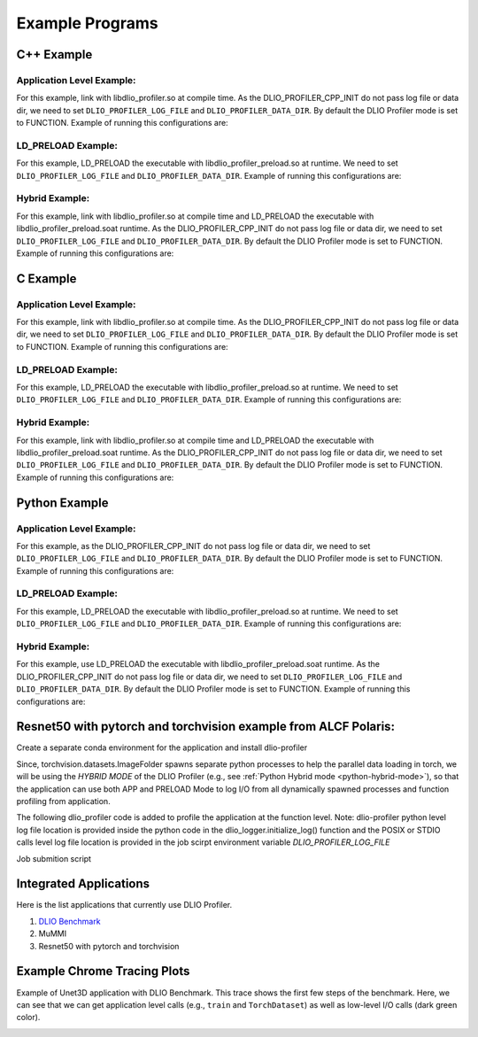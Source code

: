 ****************
Example Programs
****************

------------
C++ Example
------------

Application Level Example:
**************************

.. code-block:: c
   :linenos:

    #include <dlio_profiler/dlio_profiler.h>

    void foo() {
      DLIO_PROFILER_CPP_FUNCTION(); // Add at the begining of each function
      sleep(1);
      {
        DLIO_PROFILER_CPP_REGION(CUSTOM); // Add at the beginning of code block. keep name unique
        sleep(1);
        DLIO_PROFILER_CPP_REGION_START(CUSTOM_BLOCK); // add start. keep name unique
        sleep(1);
        DLIO_PROFILER_CPP_REGION_END(CUSTOM_BLOCK); // add end. Match name from START.
      }
    }

    int main(int argc, char *argv[]) {
      // Basic Bookkeeping
      int init = 0;
      if (argc > 2) {
        if (strcmp(argv[2], "1") == 0) {
          // Initialize Application Profiler
          DLIO_PROFILER_CPP_INIT(nullptr, nullptr, nullptr);
          init = 1;
        }
      }
      char filename[1024];
      sprintf(filename, "%s/demofile.txt", argv[1]);

      // Run functions
      foo();
      // Implicit I/O calls No need for marking.
      FILE *fh = fopen(filename, "w+");
      if (fh != NULL) {
        fwrite("hello", sizeof("hello"), 1, fh);
        fclose(fh);
      }
      if (init == 1) {
        // Finalize Application Profiler
        DLIO_PROFILER_CPP_FINI();
      }
      return 0;
    }

For this example, link with libdlio_profiler.so at compile time.
As the DLIO_PROFILER_CPP_INIT do not pass log file or data dir, we need to set ``DLIO_PROFILER_LOG_FILE`` and ``DLIO_PROFILER_DATA_DIR``.
By default the DLIO Profiler mode is set to FUNCTION.
Example of running this configurations are:

.. code-block:: bash
   :linenos:

    # the process id, app_name and .pfw will be appended by the profiler for each app and process.
    # name of final log file is ~/log_file-<APP_NAME>-<PID>.pfw
    DLIO_PROFILER_LOG_FILE=~/log_file
    # Colon separated paths for including for profiler
    DLIO_PROFILER_DATA_DIR=/dev/shm/:/p/gpfs1/$USER/dataset
    # Enable profiler
    DLIO_PROFILER_ENABLE=1


LD_PRELOAD Example:
**************************

.. code-block:: c
   :linenos:

    #include <dlio_profiler/dlio_profiler.h>

    int main(int argc, char *argv[]) {
      char filename[1024];
      sprintf(filename, "%s/demofile.txt", argv[1]);
      foo(); # function will be ignored in pure LD_PRELOAD mode.
      // Implicit I/O calls No need for marking.
      FILE *fh = fopen(filename, "w+");
      if (fh != NULL) {
        fwrite("hello", sizeof("hello"), 1, fh);
        fclose(fh);
      }
      return 0;
    }

For this example, LD_PRELOAD the executable with libdlio_profiler_preload.so at runtime.
We need to set ``DLIO_PROFILER_LOG_FILE`` and ``DLIO_PROFILER_DATA_DIR``.
Example of running this configurations are:

.. code-block:: bash
   :linenos:

    # the process id, app_name and .pfw will be appended by the profiler for each app and process.
    # name of final log file is ~/log_file-<APP_NAME>-<PID>.pfw
    export DLIO_PROFILER_LOG_FILE=~/log_file
    # Colon separated paths for including for profiler
    export DLIO_PROFILER_DATA_DIR=/dev/shm/:/p/gpfs1/$USER/dataset
    # Set the mode to PRELOAD
    export DLIO_PROFILER_INIT=PRELOAD
    # Enable profiler
    export DLIO_PROFILER_ENABLE=1


Hybrid Example:
**************************

.. code-block:: c
   :linenos:

    #include <dlio_profiler/dlio_profiler.h>

    void foo() {
      DLIO_PROFILER_CPP_FUNCTION(); // Add at the begining of each function
      sleep(1);
      {
        DLIO_PROFILER_CPP_REGION(CUSTOM); // Add at the beginning of code block. keep name unique
        sleep(1);
        DLIO_PROFILER_CPP_REGION_START(CUSTOM_BLOCK); // add start. keep name unique
        sleep(1);
        DLIO_PROFILER_CPP_REGION_END(CUSTOM_BLOCK); // add end. Match name from START.
      }
    }

    int main(int argc, char *argv[]) {
      // Basic Bookkeeping
      int init = 0;
      if (argc > 2) {
        if (strcmp(argv[2], "1") == 0) {
          // Initialize Application Profiler
          DLIO_PROFILER_CPP_INIT(nullptr, nullptr, nullptr);
          init = 1;
        }
      }
      char filename[1024];
      sprintf(filename, "%s/demofile.txt", argv[1]);

      // Run functions
      foo();
      // Implicit I/O calls No need for marking.
      FILE *fh = fopen(filename, "w+");
      if (fh != NULL) {
        fwrite("hello", sizeof("hello"), 1, fh);
        fclose(fh);
      }
      if (init == 1) {
        // Finalize Application Profiler
        DLIO_PROFILER_CPP_FINI();
      }
      return 0;
    }

For this example, link with libdlio_profiler.so at compile time and LD_PRELOAD the executable with libdlio_profiler_preload.soat runtime.
As the DLIO_PROFILER_CPP_INIT do not pass log file or data dir, we need to set ``DLIO_PROFILER_LOG_FILE`` and ``DLIO_PROFILER_DATA_DIR``.
By default the DLIO Profiler mode is set to FUNCTION.
Example of running this configurations are:

.. code-block:: bash
   :linenos:

    # the process id, app_name and .pfw will be appended by the profiler for each app and process.
    # name of final log file is ~/log_file-<APP_NAME>-<PID>.pfw
    DLIO_PROFILER_LOG_FILE=~/log_file
    # Colon separated paths for including for profiler
    DLIO_PROFILER_DATA_DIR=/dev/shm/:/p/gpfs1/$USER/dataset
    # Set the mode to PRELOAD
    export DLIO_PROFILER_INIT=PRELOAD
    # Enable profiler
    DLIO_PROFILER_ENABLE=1

------------
C Example
------------

Application Level Example:
**************************

.. code-block:: c
   :linenos:

    #include <dlio_profiler/dlio_profiler.h>

    void foo() {
      DLIO_PROFILER_C_FUNCTION_START();
      sleep(1);
      if (<CONDITION>) {
        DLIO_PROFILER_C_FUNCTION_END();
        return; // Define DLIO_PROFILER_C_FUNCTION_END on every branch
      }
      {
        DLIO_PROFILER_C_REGION_START(CUSTOM);
        sleep(1);
        DLIO_PROFILER_C_REGION_END(CUSTOM); // END region CUSTOM.
      }
      DLIO_PROFILER_C_FUNCTION_END(); // Define DLIO_PROFILER_C_FUNCTION_END on every branch
    }

    int main(int argc, char *argv[]) {
      // Basic Bookkeeping
      int init = 0;
      if (argc > 2) {
        if (strcmp(argv[2], "1") == 0) {
          // Initialize Application Profiler
          DLIO_PROFILER_C_INIT(nullptr, nullptr, nullptr);
          init = 1;
        }
      }
      char filename[1024];
      sprintf(filename, "%s/demofile.txt", argv[1]);

      // Run functions
      foo();
      // Implicit I/O calls No need for marking.
      FILE *fh = fopen(filename, "w+");
      if (fh != NULL) {
        fwrite("hello", sizeof("hello"), 1, fh);
        fclose(fh);
      }
      if (init == 1) {
        // Finalize Application Profiler
        DLIO_PROFILER_C_FINI();
      }
      return 0;
    }

For this example, link with libdlio_profiler.so at compile time.
As the DLIO_PROFILER_CPP_INIT do not pass log file or data dir, we need to set ``DLIO_PROFILER_LOG_FILE`` and ``DLIO_PROFILER_DATA_DIR``.
By default the DLIO Profiler mode is set to FUNCTION.
Example of running this configurations are:

.. code-block:: bash
   :linenos:

    # the process id, app_name and .pfw will be appended by the profiler for each app and process.
    # name of final log file is ~/log_file-<APP_NAME>-<PID>.pfw
    DLIO_PROFILER_LOG_FILE=~/log_file
    # Colon separated paths for including for profiler
    DLIO_PROFILER_DATA_DIR=/dev/shm/:/p/gpfs1/$USER/dataset
    # Enable profiler
    DLIO_PROFILER_ENABLE=1


LD_PRELOAD Example:
**************************

.. code-block:: c
   :linenos:

    #include <dlio_profiler/dlio_profiler.h>

    int main(int argc, char *argv[]) {
      char filename[1024];
      sprintf(filename, "%s/demofile.txt", argv[1]);
      foo(); # function will be ignored in pure LD_PRELOAD mode.
      // Implicit I/O calls No need for marking.
      FILE *fh = fopen(filename, "w+");
      if (fh != NULL) {
        fwrite("hello", sizeof("hello"), 1, fh);
        fclose(fh);
      }
      return 0;
    }

For this example, LD_PRELOAD the executable with libdlio_profiler_preload.so at runtime.
We need to set ``DLIO_PROFILER_LOG_FILE`` and ``DLIO_PROFILER_DATA_DIR``.
Example of running this configurations are:

.. code-block:: bash
   :linenos:

    # the process id, app_name and .pfw will be appended by the profiler for each app and process.
    # name of final log file is ~/log_file-<APP_NAME>-<PID>.pfw
    export DLIO_PROFILER_LOG_FILE=~/log_file
    # Colon separated paths for including for profiler
    export DLIO_PROFILER_DATA_DIR=/dev/shm/:/p/gpfs1/$USER/dataset
    # Set the mode to PRELOAD
    export DLIO_PROFILER_INIT=PRELOAD
    # Enable profiler
    export DLIO_PROFILER_ENABLE=1


Hybrid Example:
**************************

.. code-block:: c
   :linenos:

    #include <dlio_profiler/dlio_profiler.h>

    void foo() {
      DLIO_PROFILER_C_FUNCTION_START();
      sleep(1);
      if (<CONDITION>) {
        DLIO_PROFILER_C_FUNCTION_END();
        return; // Define DLIO_PROFILER_C_FUNCTION_END on every branch
      }
      {
        DLIO_PROFILER_C_REGION_START(CUSTOM);
        sleep(1);
        DLIO_PROFILER_C_REGION_END(CUSTOM); // END region CUSTOM.
      }
      DLIO_PROFILER_C_FUNCTION_END(); // Define DLIO_PROFILER_C_FUNCTION_END on every branch
    }

    int main(int argc, char *argv[]) {
      // Basic Bookkeeping
      int init = 0;
      if (argc > 2) {
        if (strcmp(argv[2], "1") == 0) {
          // Initialize Application Profiler
          DLIO_PROFILER_C_INIT(nullptr, nullptr, nullptr);
          init = 1;
        }
      }
      char filename[1024];
      sprintf(filename, "%s/demofile.txt", argv[1]);

      // Run functions
      foo();
      // Implicit I/O calls No need for marking.
      FILE *fh = fopen(filename, "w+");
      if (fh != NULL) {
        fwrite("hello", sizeof("hello"), 1, fh);
        fclose(fh);
      }
      if (init == 1) {
        // Finalize Application Profiler
        DLIO_PROFILER_C_FINI();
      }
      return 0;
    }

For this example, link with libdlio_profiler.so at compile time and LD_PRELOAD the executable with libdlio_profiler_preload.soat runtime.
As the DLIO_PROFILER_CPP_INIT do not pass log file or data dir, we need to set ``DLIO_PROFILER_LOG_FILE`` and ``DLIO_PROFILER_DATA_DIR``.
By default the DLIO Profiler mode is set to FUNCTION.
Example of running this configurations are:

.. code-block:: bash
   :linenos:

    # the process id, app_name and .pfw will be appended by the profiler for each app and process.
    # name of final log file is ~/log_file-<APP_NAME>-<PID>.pfw
    DLIO_PROFILER_LOG_FILE=~/log_file
    # Colon separated paths for including for profiler
    DLIO_PROFILER_DATA_DIR=/dev/shm/:/p/gpfs1/$USER/dataset
    # Set the mode to PRELOAD
    export DLIO_PROFILER_INIT=PRELOAD
    # Enable profiler
    DLIO_PROFILER_ENABLE=1



----------------
Python Example
----------------

Application Level Example:
**************************

.. code-block:: python
   :linenos:

    from dlio_profiler.logger import dlio_logger, fn_interceptor
    log_inst = dlio_logger.initialize_log(logfile=None, data_dir=None, process_id=-1)
    dlio_log = fn_interceptor("COMPUTE")

    # Example of using function decorators
    @dlio_log.log
    def log_events(index):
        sleep(1)

    # Example of function spawning and implicit I/O calls
    def posix_calls(val):
        index, is_spawn = val
        path = f"{cwd}/data/demofile{index}.txt"
        f = open(path, "w+")
        f.write("Now the file has more content!")
        f.close()
        if is_spawn:
            print(f"Calling spawn on {index} with pid {os.getpid()}")
            log_inst.finalize() # This need to be called to correctly finalize DLIO Profiler.
        else:
            print(f"Not calling spawn on {index} with pid {os.getpid()}")

    # NPZ calls internally calls POSIX calls.
    def npz_calls(index):
        # print(f"{cwd}/data/demofile2.npz")
        path = f"{cwd}/data/demofile{index}.npz"
        if os.path.exists(path):
            os.remove(path)
        records = np.random.randint(255, size=(8, 8, 1024), dtype=np.uint8)
        record_labels = [0] * 1024
        np.savez(path, x=records, y=record_labels)

    def main():
        log_events(0)
        npz_calls(1)
        with get_context('spawn').Pool(1, initializer=init) as pool:
            pool.map(posix_calls, ((2, True),))
        log_inst.finalize()


    if __name__ == "__main__":
        main()

For this example, as the DLIO_PROFILER_CPP_INIT do not pass log file or data dir, we need to set ``DLIO_PROFILER_LOG_FILE`` and ``DLIO_PROFILER_DATA_DIR``.
By default the DLIO Profiler mode is set to FUNCTION.
Example of running this configurations are:

.. code-block:: bash
   :linenos:

    # the process id, app_name and .pfw will be appended by the profiler for each app and process.
    # name of final log file is ~/log_file-<APP_NAME>-<PID>.pfw
    DLIO_PROFILER_LOG_FILE=~/log_file
    # Colon separated paths for including for profiler
    DLIO_PROFILER_DATA_DIR=/dev/shm/:/p/gpfs1/$USER/dataset:$PWD/data
    # Enable profiler
    DLIO_PROFILER_ENABLE=1


LD_PRELOAD Example:
*******************

.. code-block:: python
   :linenos:

    # Example of function spawning and implicit I/O calls
    def posix_calls(val):
        index, is_spawn = val
        path = f"{cwd}/data/demofile{index}.txt"
        f = open(path, "w+")
        f.write("Now the file has more content!")
        f.close()
        if is_spawn:
            print(f"Calling spawn on {index} with pid {os.getpid()}")
        else:
            print(f"Not calling spawn on {index} with pid {os.getpid()}")

    # NPZ calls internally calls POSIX calls.
    def npz_calls(index):
        # print(f"{cwd}/data/demofile2.npz")
        path = f"{cwd}/data/demofile{index}.npz"
        if os.path.exists(path):
            os.remove(path)
        records = np.random.randint(255, size=(8, 8, 1024), dtype=np.uint8)
        record_labels = [0] * 1024
        np.savez(path, x=records, y=record_labels)

    def main():
        npz_calls(1)
        with get_context('spawn').Pool(1, initializer=init) as pool:
            pool.map(posix_calls, ((2, True),))

    if __name__ == "__main__":
        main()

For this example, LD_PRELOAD the executable with libdlio_profiler_preload.so at runtime.
We need to set ``DLIO_PROFILER_LOG_FILE`` and ``DLIO_PROFILER_DATA_DIR``.
Example of running this configurations are:

.. code-block:: bash
   :linenos:

    # the process id, app_name and .pfw will be appended by the profiler for each app and process.
    # name of final log file is ~/log_file-<APP_NAME>-<PID>.pfw
    export DLIO_PROFILER_LOG_FILE=~/log_file
    # Colon separated paths for including for profiler
    export DLIO_PROFILER_DATA_DIR=/dev/shm/:/p/gpfs1/$USER/dataset
    # Set the mode to PRELOAD
    export DLIO_PROFILER_INIT=PRELOAD
    # Enable profiler
    export DLIO_PROFILER_ENABLE=1


.. _python-hybrid-mode:

Hybrid Example:
**************************

.. code-block:: python
   :linenos:

    from dlio_profiler.logger import dlio_logger, fn_interceptor
    log_inst = dlio_logger.initialize_log(logfile=None, data_dir=None, process_id=-1)
    dlio_log = fn_interceptor("COMPUTE")

    # Example of using function decorators
    @dlio_log.log
    def log_events(index):
        sleep(1)

    # Example of function spawning and implicit I/O calls
    def posix_calls(val):
        index, is_spawn = val
        path = f"{cwd}/data/demofile{index}.txt"
        f = open(path, "w+")
        f.write("Now the file has more content!")
        f.close()
        if is_spawn:
            print(f"Calling spawn on {index} with pid {os.getpid()}")
            log_inst.finalize() # This need to be called to correctly finalize DLIO Profiler.
        else:
            print(f"Not calling spawn on {index} with pid {os.getpid()}")

    # NPZ calls internally calls POSIX calls.
    def npz_calls(index):
        # print(f"{cwd}/data/demofile2.npz")
        path = f"{cwd}/data/demofile{index}.npz"
        if os.path.exists(path):
            os.remove(path)
        records = np.random.randint(255, size=(8, 8, 1024), dtype=np.uint8)
        record_labels = [0] * 1024
        np.savez(path, x=records, y=record_labels)

    def main():
        log_events(0)
        npz_calls(1)
        with get_context('spawn').Pool(1, initializer=init) as pool:
            pool.map(posix_calls, ((2, True),))
        log_inst.finalize()


    if __name__ == "__main__":
        main()

For this example, use LD_PRELOAD the executable with libdlio_profiler_preload.soat runtime.
As the DLIO_PROFILER_CPP_INIT do not pass log file or data dir, we need to set ``DLIO_PROFILER_LOG_FILE`` and ``DLIO_PROFILER_DATA_DIR``.
By default the DLIO Profiler mode is set to FUNCTION.
Example of running this configurations are:

.. code-block:: bash
   :linenos:

    # the process id, app_name and .pfw will be appended by the profiler for each app and process.
    # name of final log file is ~/log_file-<APP_NAME>-<PID>.pfw
    DLIO_PROFILER_LOG_FILE=~/log_file
    # Colon separated paths for including for profiler
    DLIO_PROFILER_DATA_DIR=/dev/shm/:/p/gpfs1/$USER/dataset
    # Set the mode to PRELOAD
    export DLIO_PROFILER_INIT=PRELOAD
    # Enable profiler
    DLIO_PROFILER_ENABLE=1


----------------------------------------------------------------
Resnet50 with pytorch and torchvision example from ALCF Polaris:
----------------------------------------------------------------

Create a separate conda environment for the application and install dlio-profiler

.. code-block:: bash
   :linenos:
  
     #!/bin/bash +x
     set -e
     set -x
     export MODULEPATH=/soft/modulefiles/conda/:$MODULEPATH
     module load 2023-10-04  # This is the latest conda module on Polaris
   
     export ML_ENV=$PWD/PolarisAT/conda-envs/ml_workload_latest_conda_2 # Please change the following path accordingly 
   
     if [[ -e $ML_ENV ]]; then
         conda activate $ML_ENV
     else
         conda create  -p $ML_ENV --clone  /soft/datascience/conda/2023-10-04/mconda3/
         conda activate $ML_ENV
         yes | MPICC="cc -shared -target-accel=nvidia80" pip install --force-reinstall --no-cache-dir --no-binary=mpi4py mpi4py
         yes | pip install --no-cache-dir git+https://github.com/hariharan-devarajan/dlio-profiler.git
         pip uninstall -y torch horovod 
         yes | pip install --no-cache-dir horovod
         #INSTALL OTHER MISSING FILES    
     fi

Since, torchvision.datasets.ImageFolder spawns separate python processes to help the parallel data loading in torch, we will be using the `HYBRID MODE` of the DLIO Profiler (e.g., see 
:ref:`Python Hybrid mode <python-hybrid-mode>`), so that the application can use both APP and PRELOAD Mode to log I/O from all dynamically spawned processes and function profiling from application. 

The following dlio_profiler code is added to profile the application at the function level.
Note: dlio-profiler python level log file location is provided inside the python code in the dlio_logger.initialize_log() function and the POSIX or STDIO calls level log file location is provided in the job scirpt environment variable `DLIO_PROFILER_LOG_FILE`

.. code-block:: python
   :linenos:

     ...
     # From the preamble
     from dlio_profiler.logger import dlio_logger as logger, fn_interceptor as dlp_event_logging
     dlp_pid=os.getpid()
     log_inst=logger.initialize_log(f"./resnet50/dlio_log_py_level-{dlp_pid}.pfw", "", dlp_pid)
     compute_dlp = dlp_event_logging("Compute")
     io_dlp = dlp_event_logging("IO", name="real_IO")
     ...
     # From the train() function
     for i, (images, target) in io_dlp.iter(enumerate(train_loader)):
           with dlp_event_logging("communication-except-io", name="cpu-gpu-transfer", step=i, epoch=epoch) as transfer:
               images = images.to(device)
               target = target.to(device)
           with dlp_event_logging("compute", name="model-compute-forward-prop", step=i, epoch=epoch) as compute:
               output = model(images)
               loss = criterion(output, target)
           with dlp_event_logging("compute", name="model-compute-backward-prop", step=i, epoch=epoch) as compute:
               acc1, acc5 = accuracy(output, target, topk=(1, 5))
               losses.update(loss.item(), images.size(0))
               top1.update(acc1[0], images.size(0))
               top5.update(acc5[0], images.size(0))

     ...
     # At the end of main function
     log_inst.finalize()

Job submition script 

.. code-block:: bash
   :linenos:
  
     export MODULEPATH=/soft/modulefiles/conda/:$MODULEPATH
     module load 2023-10-04
     conda activate./dlio_ml_workloads/PolarisAT/conda-envs/ml_workload_latest_conda
   
     export LD_LIBRARY_PATH=$env_path/lib/:$LD_LIBRARY_PATH
     export DLIO_PROFILER_LOG_LEVEL=ERROR
     export DLIO_PROFILER_ENABLE=1
     export DLIO_PROFILER_INC_METADATA=1
     export DLIO_PROFILER_INIT=PRELOAD
     export DLIO_PROFILER_DATA_DIR=./resnet_original_data #Path to the orignal resnet 50 dataset 
     export DLIO_PROFILER_LOG_FILE=./dlio_log_posix_level.pfw
   
     LD_PRELOAD=./dlio_ml_workloads/PolarisAT/conda-envs/ml_workload_latest_conda/lib/libdlio_profiler_preload.so aprun -n 4 -N 4 python resnet_hvd_dlio.py --batch-size 64 --epochs 1 > dlio_log 2>&1
   
     cat *.pfw > combined_logs.pfw # To combine to a single pfw file. 


-----------------------
Integrated Applications
-----------------------

Here is the list applications that currently use DLIO Profiler.

1. `DLIO Benchmark <https://github.com/argonne-lcf/dlio_benchmark>`_
2. MuMMI
3. Resnet50 with pytorch and torchvision

----------------------------
Example Chrome Tracing Plots
----------------------------

Example of Unet3D application with DLIO Benchmark. This trace shows the first few steps of the benchmark.
Here, we can see that we can get application level calls (e.g., ``train`` and ``TorchDataset``) as well as low-level I/O calls (dark green color).

.. image:: images/tracing/trace.png
  :width: 400
  :alt: Unet3D applications
  
 
